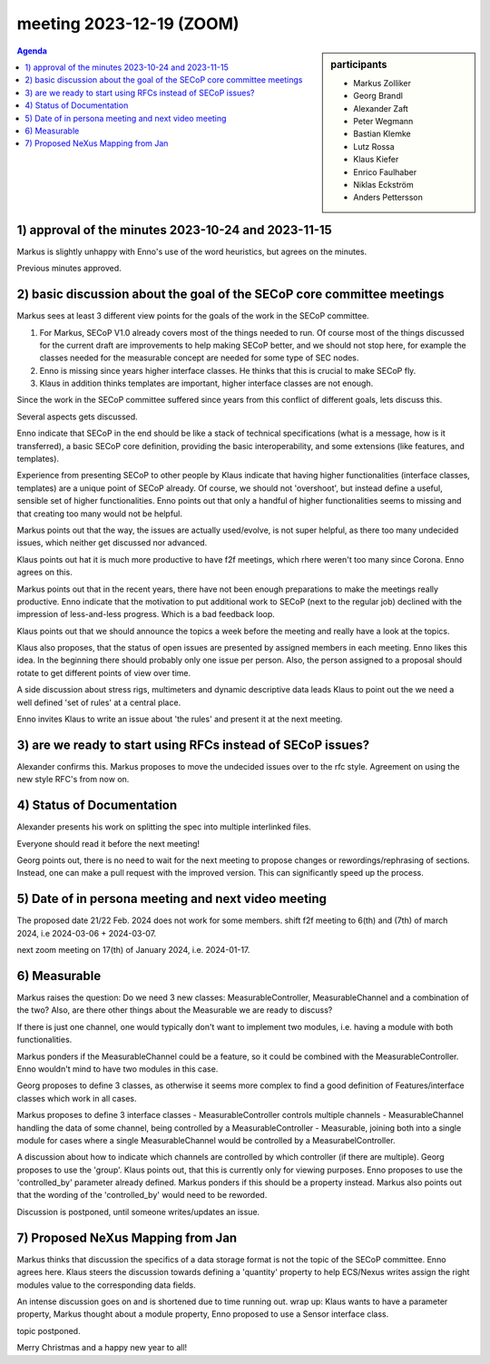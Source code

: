 meeting 2023-12-19 (ZOOM)
@@@@@@@@@@@@@@@@@@@@@@@@@

.. sidebar:: participants

     * Markus Zolliker
     * Georg Brandl
     * Alexander Zaft
     * Peter Wegmann
     * Bastian Klemke
     * Lutz Rossa
     * Klaus Kiefer
     * Enrico Faulhaber
     * Niklas Eckström
     * Anders Pettersson

.. contents:: Agenda
    :local:
    :depth: 3


1) approval of the minutes 2023-10-24 and 2023-11-15
====================================================

Markus is slightly unhappy with Enno's use of the word heuristics,
but agrees on the minutes.

Previous minutes approved.


2) basic discussion about the goal of the SECoP core committee meetings
=======================================================================

Markus sees at least 3 different view points for the goals of the work
in the SECoP committee.

1) For Markus, SECoP V1.0 already covers most of the things needed to run.
   Of course most of the things discussed for the current draft are
   improvements to help making SECoP better, and we should not stop here,
   for example the classes needed for the measurable concept are needed
   for some type of SEC nodes.

2) Enno is missing since years higher interface classes. He thinks that
   this is crucial to make SECoP fly.

3) Klaus in addition thinks templates are important, higher interface classes
   are not enough.

Since the work in the SECoP committee suffered since years from this conflict of different goals, lets discuss this.

Several aspects gets discussed.

Enno indicate that SECoP in the end should be like a stack of technical specifications
(what is a message, how is it transferred), a basic SECoP core definition, providing the basic
interoperability, and some extensions (like features, and templates).

Experience from presenting SECoP to other people
by Klaus indicate that having higher functionalities (interface classes, templates)
are a unique point of SECoP already. Of course, we should not 'overshoot',
but instead define a useful, sensible set of higher functionalities.
Enno points out that only a handful of higher functionalities seems to missing
and that creating too many would not be helpful.

Markus points out that the way, the issues are actually used/evolve, is not
super helpful, as there too many undecided issues, which neither get discussed nor advanced.

Klaus points out hat it is much more productive to have f2f meetings, which
rhere weren't too many since Corona.
Enno agrees on this.

Markus points out that in the recent years, there have not been enough preparations
to make the meetings really productive. Enno indicate that the motivation to
put additional work to SECoP (next to the regular job) declined with the
impression of less-and-less progress. Which is a bad feedback loop.

Klaus points out that we should announce the topics a week before the meeting
and really have a look at the topics.

Klaus also proposes, that the status of open issues are presented by assigned
members in each meeting.
Enno likes this idea.
In the beginning there should probably only one issue per person.
Also, the person assigned to a proposal should rotate to get different points of view over time.

A side discussion about stress rigs, multimeters and dynamic descriptive data leads
Klaus to point out the we need a well defined 'set of rules' at a central place.

Enno invites Klaus to write an issue about 'the rules' and present it at the next meeting.


3) are we ready to start using RFCs instead of SECoP issues?
============================================================

Alexander confirms this.
Markus proposes to move the undecided issues over to the rfc style.
Agreement on using the new style RFC's from now on.


4) Status of Documentation
==========================

Alexander presents his work on splitting the spec into multiple
interlinked files.

Everyone should read it before the next meeting!

Georg points out, there is no need to wait for the next meeting to propose
changes or rewordings/rephrasing of sections. Instead, one can make a pull
request with the improved version. This can significantly speed up the process.


5) Date of in persona meeting and next video meeting
====================================================

The proposed date 21/22 Feb. 2024 does not work for some members.
shift f2f meeting to 6(th) and (7th) of march 2024, i.e 2024-03-06 + 2024-03-07.

next zoom meeting on 17(th) of January 2024, i.e. 2024-01-17.


6) Measurable
=============

Markus raises the question: Do we need 3 new classes: MeasurableController, MeasurableChannel and a combination of the two?
Also, are there other things about the Measurable we are ready to discuss?

If there is just one channel, one would typically don't want to implement two modules,
i.e. having a module with both functionalities.

Markus ponders if the MeasurableChannel could be a feature, so it could be combined
with the MeasurableController.
Enno wouldn't mind to have two modules in this case.

Georg proposes to define 3 classes, as otherwise it seems more complex to find a
good definition of Features/interface classes which work in all cases.

Markus proposes to define 3 interface classes
- MeasurableController controls multiple channels
- MeasurableChannel handling the data of some channel, being controlled by a MeasurableController
- Measurable, joining both into a single module for cases where a single MeasurableChannel would be controlled by a MeasurabelController.

A discussion about how to indicate which channels are controlled by which controller
(if there are multiple).
Georg proposes to use the 'group'. Klaus points out, that this is currently only
for viewing purposes.
Enno proposes to use the 'controlled_by' parameter already defined.
Markus ponders if this should be a property instead.
Markus also points out that the wording of the 'controlled_by' would need to be reworded.

Discussion is postponed, until someone writes/updates an issue.



7) Proposed NeXus Mapping from Jan
==================================

Markus thinks that discussion the specifics of a data storage format is
not the topic of the SECoP committee. Enno agrees here.
Klaus steers the discussion towards defining a 'quantity' property
to help ECS/Nexus writes assign the right modules value to the corresponding data fields.

An intense discussion goes on and is shortened due to time running out.
wrap up: Klaus wants to have a parameter property, Markus thought about a module property,
Enno proposed to use a Sensor interface class.

topic postponed.


Merry Christmas and a happy new year to all!
